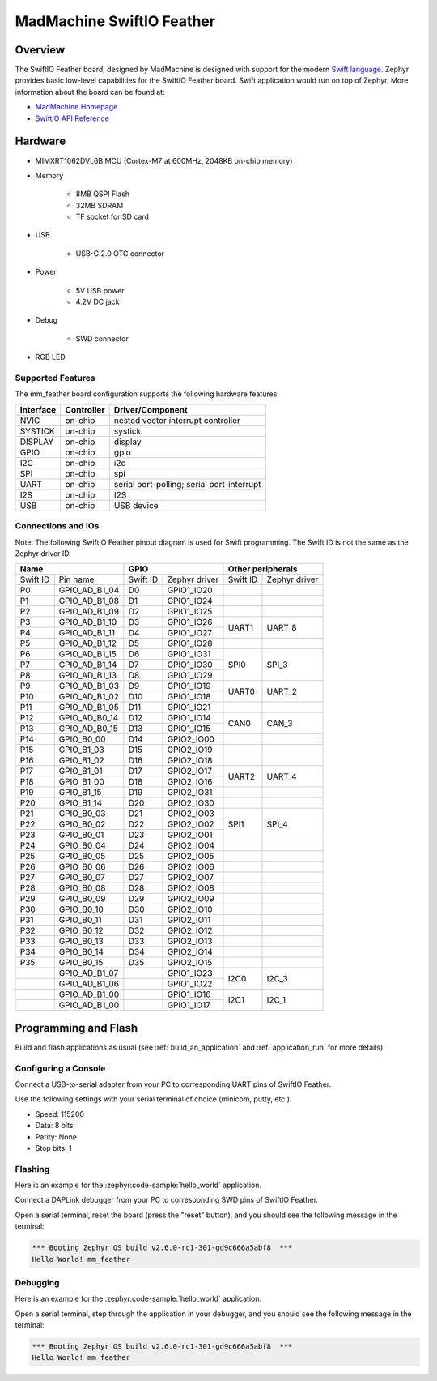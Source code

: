 .. _mm_feather:

MadMachine SwiftIO Feather
##########################

Overview
********

The SwiftIO Feather board, designed by MadMachine is
designed with support for the modern `Swift language
<https://docs.swift.org/swift-book/>`_.  Zephyr provides basic
low-level capabilities for the SwiftIO Feather board. Swift application would
run on top of Zephyr. More information about the board can be found
at:

- `MadMachine Homepage`_
- `SwiftIO API Reference`_

.. image:: mm_feather.jpg
   :align: center
   :alt: SwiftIO Feather Board

Hardware
********

- MIMXRT1062DVL6B MCU (Cortex-M7 at 600MHz, 2048KB on-chip memory)

- Memory

   - 8MB QSPI Flash
   - 32MB SDRAM
   - TF socket for SD card

- USB

   - USB-C 2.0 OTG connector

- Power

   - 5V USB power
   - 4.2V DC jack

- Debug

   - SWD connector


- RGB LED


Supported Features
==================

The mm_feather board configuration supports the following hardware
features:

+-----------+------------+-------------------------------------+
| Interface | Controller | Driver/Component                    |
+===========+============+=====================================+
| NVIC      | on-chip    | nested vector interrupt controller  |
+-----------+------------+-------------------------------------+
| SYSTICK   | on-chip    | systick                             |
+-----------+------------+-------------------------------------+
| DISPLAY   | on-chip    | display                             |
+-----------+------------+-------------------------------------+
| GPIO      | on-chip    | gpio                                |
+-----------+------------+-------------------------------------+
| I2C       | on-chip    | i2c                                 |
+-----------+------------+-------------------------------------+
| SPI       | on-chip    | spi                                 |
+-----------+------------+-------------------------------------+
| UART      | on-chip    | serial port-polling;                |
|           |            | serial port-interrupt               |
+-----------+------------+-------------------------------------+
| I2S       | on-chip    | I2S                                 |
+-----------+------------+-------------------------------------+
| USB       | on-chip    | USB device                          |
+-----------+------------+-------------------------------------+



Connections and IOs
===================

Note:
The following SwiftIO Feather pinout diagram is used for Swift programming.
The Swift ID is not the same as the Zephyr driver ID.

+-----------+---------------+----------+---------------+--------------------------+
| Name                      | GPIO                     | Other peripherals        |
+===========+===============+==========+===============+==========+===============+
| Swift ID  | Pin name      | Swift ID | Zephyr driver | Swift ID | Zephyr driver |
+-----------+---------------+----------+---------------+----------+---------------+
| P0        | GPIO_AD_B1_04 | D0       | GPIO1_IO20    |          |               |
+-----------+---------------+----------+---------------+----------+---------------+
| P1        | GPIO_AD_B1_08 | D1       | GPIO1_IO24    |          |               |
+-----------+---------------+----------+---------------+----------+---------------+
| P2        | GPIO_AD_B1_09 | D2       | GPIO1_IO25    |          |               |
+-----------+---------------+----------+---------------+----------+---------------+
| P3        | GPIO_AD_B1_10 | D3       | GPIO1_IO26    |          |               |
+-----------+---------------+----------+---------------+ UART1    | UART_8        |
| P4        | GPIO_AD_B1_11 | D4       | GPIO1_IO27    |          |               |
+-----------+---------------+----------+---------------+----------+---------------+
| P5        | GPIO_AD_B1_12 | D5       | GPIO1_IO28    |          |               |
+-----------+---------------+----------+---------------+----------+---------------+
| P6        | GPIO_AD_B1_15 | D6       | GPIO1_IO31    |          |               |
+-----------+---------------+----------+---------------+          |               |
| P7        | GPIO_AD_B1_14 | D7       | GPIO1_IO30    | SPI0     | SPI_3         |
+-----------+---------------+----------+---------------+          |               |
| P8        | GPIO_AD_B1_13 | D8       | GPIO1_IO29    |          |               |
+-----------+---------------+----------+---------------+----------+---------------+
| P9        | GPIO_AD_B1_03 | D9       | GPIO1_IO19    |          |               |
+-----------+---------------+----------+---------------+ UART0    | UART_2        |
| P10       | GPIO_AD_B1_02 | D10      | GPIO1_IO18    |          |               |
+-----------+---------------+----------+---------------+----------+---------------+
| P11       | GPIO_AD_B1_05 | D11      | GPIO1_IO21    |          |               |
+-----------+---------------+----------+---------------+----------+---------------+
| P12       | GPIO_AD_B0_14 | D12      | GPIO1_IO14    |          |               |
+-----------+---------------+----------+---------------+ CAN0     | CAN_3         |
| P13       | GPIO_AD_B0_15 | D13      | GPIO1_IO15    |          |               |
+-----------+---------------+----------+---------------+----------+---------------+
| P14       | GPIO_B0_00    | D14      | GPIO2_IO00    |          |               |
+-----------+---------------+----------+---------------+----------+---------------+
| P15       | GPIO_B1_03    | D15      | GPIO2_IO19    |          |               |
+-----------+---------------+----------+---------------+----------+---------------+
| P16       | GPIO_B1_02    | D16      | GPIO2_IO18    |          |               |
+-----------+---------------+----------+---------------+----------+---------------+
| P17       | GPIO_B1_01    | D17      | GPIO2_IO17    |          |               |
+-----------+---------------+----------+---------------+ UART2    | UART_4        |
| P18       | GPIO_B1_00    | D18      | GPIO2_IO16    |          |               |
+-----------+---------------+----------+---------------+----------+---------------+
| P19       | GPIO_B1_15    | D19      | GPIO2_IO31    |          |               |
+-----------+---------------+----------+---------------+----------+---------------+
| P20       | GPIO_B1_14    | D20      | GPIO2_IO30    |          |               |
+-----------+---------------+----------+---------------+----------+---------------+
| P21       | GPIO_B0_03    | D21      | GPIO2_IO03    |          |               |
+-----------+---------------+----------+---------------+          |               |
| P22       | GPIO_B0_02    | D22      | GPIO2_IO02    | SPI1     | SPI_4         |
+-----------+---------------+----------+---------------+          |               |
| P23       | GPIO_B0_01    | D23      | GPIO2_IO01    |          |               |
+-----------+---------------+----------+---------------+----------+---------------+
| P24       | GPIO_B0_04    | D24      | GPIO2_IO04    |          |               |
+-----------+---------------+----------+---------------+----------+---------------+
| P25       | GPIO_B0_05    | D25      | GPIO2_IO05    |          |               |
+-----------+---------------+----------+---------------+----------+---------------+
| P26       | GPIO_B0_06    | D26      | GPIO2_IO06    |          |               |
+-----------+---------------+----------+---------------+----------+---------------+
| P27       | GPIO_B0_07    | D27      | GPIO2_IO07    |          |               |
+-----------+---------------+----------+---------------+----------+---------------+
| P28       | GPIO_B0_08    | D28      | GPIO2_IO08    |          |               |
+-----------+---------------+----------+---------------+----------+---------------+
| P29       | GPIO_B0_09    | D29      | GPIO2_IO09    |          |               |
+-----------+---------------+----------+---------------+----------+---------------+
| P30       | GPIO_B0_10    | D30      | GPIO2_IO10    |          |               |
+-----------+---------------+----------+---------------+----------+---------------+
| P31       | GPIO_B0_11    | D31      | GPIO2_IO11    |          |               |
+-----------+---------------+----------+---------------+----------+---------------+
| P32       | GPIO_B0_12    | D32      | GPIO2_IO12    |          |               |
+-----------+---------------+----------+---------------+----------+---------------+
| P33       | GPIO_B0_13    | D33      | GPIO2_IO13    |          |               |
+-----------+---------------+----------+---------------+----------+---------------+
| P34       | GPIO_B0_14    | D34      | GPIO2_IO14    |          |               |
+-----------+---------------+----------+---------------+----------+---------------+
| P35       | GPIO_B0_15    | D35      | GPIO2_IO15    |          |               |
+-----------+---------------+----------+---------------+----------+---------------+
|           | GPIO_AD_B1_07 |          | GPIO1_IO23    |          |               |
+-----------+---------------+----------+---------------+ I2C0     | I2C_3         |
|           | GPIO_AD_B1_06 |          | GPIO1_IO22    |          |               |
+-----------+---------------+----------+---------------+----------+---------------+
|           | GPIO_AD_B1_00 |          | GPIO1_IO16    |          |               |
+-----------+---------------+----------+---------------+ I2C1     | I2C_1         |
|           | GPIO_AD_B1_00 |          | GPIO1_IO17    |          |               |
+-----------+---------------+----------+---------------+----------+---------------+


Programming and Flash
*************************

Build and flash applications as usual (see :ref:`build_an_application` and
:ref:`application_run` for more details).

Configuring a Console
=====================

Connect a USB-to-serial adapter from your PC to corresponding UART pins of SwiftIO Feather.

Use the following settings with your serial terminal of choice (minicom, putty,
etc.):

- Speed: 115200
- Data: 8 bits
- Parity: None
- Stop bits: 1

Flashing
========

Here is an example for the :zephyr:code-sample:`hello_world` application.

Connect a DAPLink debugger from your PC to corresponding SWD pins of SwiftIO Feather.

.. zephyr-app-commands::
   :zephyr-app: samples/hello_world
   :board: mm_feather
   :goals: flash

Open a serial terminal, reset the board (press the "reset" button), and you should
see the following message in the terminal:

.. code-block:: console

   *** Booting Zephyr OS build v2.6.0-rc1-301-gd9c666a5abf8  ***
   Hello World! mm_feather

Debugging
=========

Here is an example for the :zephyr:code-sample:`hello_world` application.

.. zephyr-app-commands::
   :zephyr-app: samples/hello_world
   :board: mm_feather
   :goals: debug

Open a serial terminal, step through the application in your debugger, and you
should see the following message in the terminal:

.. code-block:: console

   *** Booting Zephyr OS build v2.6.0-rc1-301-gd9c666a5abf8  ***
   Hello World! mm_feather


.. _MadMachine Homepage:
   https://madmachine.io

.. _SwiftIO API Reference:
   https://madmachineio.github.io/SwiftIO/documentation/swiftio/
